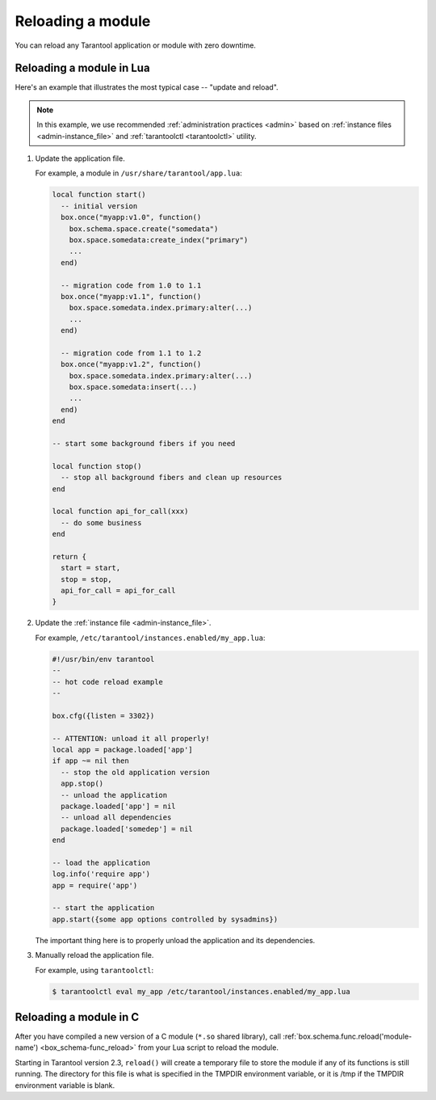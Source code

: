 .. _app_server-reloading_module:

================================================================================
Reloading a module
================================================================================

You can reload any Tarantool application or module with zero downtime.

.. _app_server-reloading_lua_module:

--------------------------------------------------------------------------------
Reloading a module in Lua
--------------------------------------------------------------------------------

Here's an example that illustrates the most typical case -- "update and reload".

.. NOTE::

    In this example, we use recommended :ref:`administration practices <admin>`
    based on :ref:`instance files <admin-instance_file>` and
    :ref:`tarantoolctl <tarantoolctl>` utility.

1. Update the application file.

   For example, a module in ``/usr/share/tarantool/app.lua``:

   .. code-block:: lua

       local function start()
         -- initial version
         box.once("myapp:v1.0", function()
           box.schema.space.create("somedata")
           box.space.somedata:create_index("primary")
           ...
         end)

         -- migration code from 1.0 to 1.1
         box.once("myapp:v1.1", function()
           box.space.somedata.index.primary:alter(...)
           ...
         end)

         -- migration code from 1.1 to 1.2
         box.once("myapp:v1.2", function()
           box.space.somedata.index.primary:alter(...)
           box.space.somedata:insert(...)
           ...
         end)
       end

       -- start some background fibers if you need

       local function stop()
         -- stop all background fibers and clean up resources
       end

       local function api_for_call(xxx)
         -- do some business
       end

       return {
         start = start,
         stop = stop,
         api_for_call = api_for_call
       }

2. Update the :ref:`instance file <admin-instance_file>`.

   For example, ``/etc/tarantool/instances.enabled/my_app.lua``:

   .. code-block:: lua

       #!/usr/bin/env tarantool
       --
       -- hot code reload example
       --

       box.cfg({listen = 3302})

       -- ATTENTION: unload it all properly!
       local app = package.loaded['app']
       if app ~= nil then
         -- stop the old application version
         app.stop()
         -- unload the application
         package.loaded['app'] = nil
         -- unload all dependencies
         package.loaded['somedep'] = nil
       end

       -- load the application
       log.info('require app')
       app = require('app')

       -- start the application
       app.start({some app options controlled by sysadmins})

   The important thing here is to properly unload the application and its
   dependencies.

3. Manually reload the application file.

   For example, using ``tarantoolctl``:

   .. code-block:: console

       $ tarantoolctl eval my_app /etc/tarantool/instances.enabled/my_app.lua

.. _app_server-reloading_c_module:

--------------------------------------------------------------------------------
Reloading a module in C
--------------------------------------------------------------------------------

After you have compiled a new version of a C module (``*.so`` shared library), call
:ref:`box.schema.func.reload('module-name') <box_schema-func_reload>`
from your Lua script to reload the module.

Starting in Tarantool version 2.3, ``reload()`` will create a
temporary file to store the module if any of its
functions is still running. The directory for this file
is what is specified in the TMPDIR environment variable, or
it is /tmp if the TMPDIR environment variable is blank.
